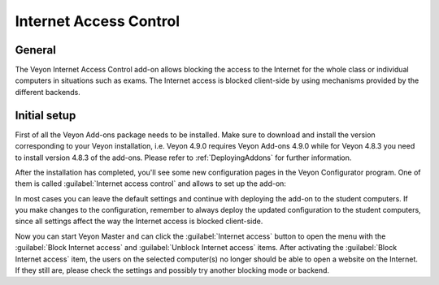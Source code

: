 .. _InternetAccessControl:

Internet Access Control
=======================

General
-------

The Veyon Internet Access Control add-on allows blocking the access to the Internet for the whole class or individual computers in situations such as exams. The Internet access is blocked client-side by using mechanisms provided by the different backends.


Initial setup
-------------

First of all the Veyon Add-ons package needs to be installed. Make sure to download and install the version corresponding to your Veyon installation, i.e. Veyon 4.9.0 requires Veyon Add-ons 4.9.0 while for Veyon 4.8.3 you need to install version 4.8.3 of the add-ons. Please refer to :ref:`DeployingAddons` for further information.

After the installation has completed, you'll see some new configuration pages in the Veyon Configurator program. One of them is called :guilabel:`Internet access control` and allows to set up the add-on:

.. image:: images/internet-access-control-configuration.png
   :scale: 75 %
   :align: center

In most cases you can leave the default settings and continue with deploying the add-on to the student computers. If you make changes to the configuration, remember to always deploy the updated configuration to the student computers, since all settings affect the way the Internet access is blocked client-side.

Now you can start Veyon Master and can click the :guilabel:`Internet access` button to open the menu with the :guilabel:`Block Internet access` and :guilabel:`Unblock Internet access` items. After activating the :guilabel:`Block Internet access` item, the users on the selected computer(s) no longer should be able to open a website on the Internet. If they still are, please check the settings and possibly try another blocking mode or backend.

